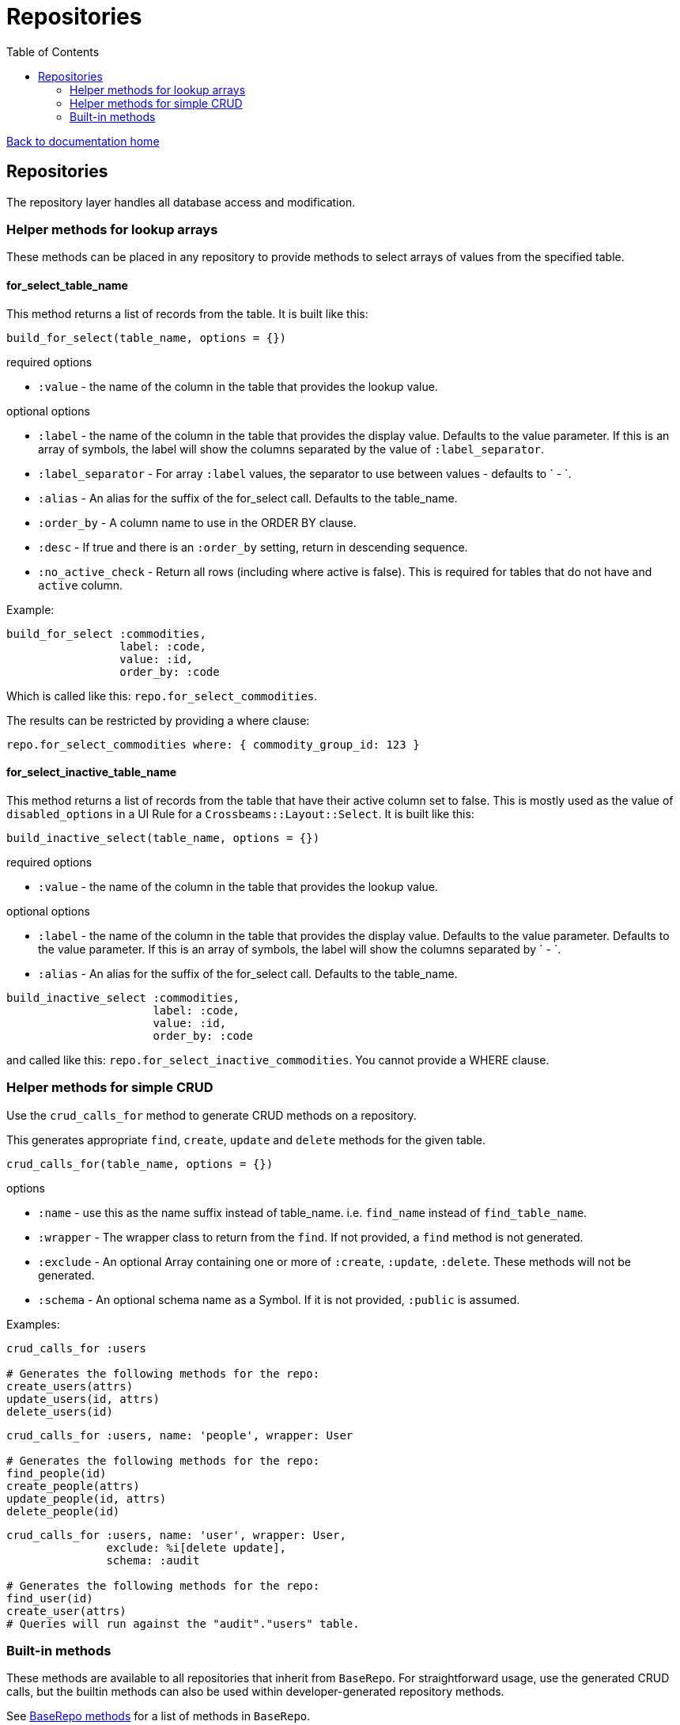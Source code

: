 = Repositories
:toc:

link:/developer_documentation/start.adoc[Back to documentation home]

== Repositories

The repository layer handles all database access and modification.

=== Helper methods for lookup arrays

These methods can be placed in any repository to provide methods to select arrays of values from the specified table.

==== for_select_table_name

This method returns a list of records from the table. It is built like this:

`build_for_select(table_name, options = {})`

required options

* `:value` - the name of the column in the table that provides the lookup value.

optional options

* `:label` - the name of the column in the table that provides the display value. Defaults to the value parameter. If this is an array of symbols, the label will show the columns separated by the value of `:label_separator`.
* `:label_separator` - For array `:label` values, the separator to use between values - defaults to ` - `.
* `:alias` - An alias for the suffix of the for_select call. Defaults to the table_name.
* `:order_by` - A column name to use in the ORDER BY clause.
* `:desc` - If true and there is an `:order_by` setting, return in descending sequence.
* `:no_active_check` - Return all rows (including where active is false). This is required for tables that do not have and `active` column.

Example:

```ruby
build_for_select :commodities,
                 label: :code,
                 value: :id,
                 order_by: :code
```
Which is called like this: `repo.for_select_commodities`.

The results can be restricted by providing a where clause:

`repo.for_select_commodities where: { commodity_group_id: 123 }`

==== for_select_inactive_table_name

This method returns a list of records from the table that have their active column set to false.
This is mostly used as the value of `disabled_options` in a UI Rule for a `Crossbeams::Layout::Select`.
It is built like this:

`build_inactive_select(table_name, options = {})`

required options

* `:value` - the name of the column in the table that provides the lookup value.

optional options

* `:label` - the name of the column in the table that provides the display value. Defaults to the value parameter. Defaults to the value parameter. If this is an array of symbols, the label will show the columns separated by ` - `.
* `:alias` - An alias for the suffix of the for_select call. Defaults to the table_name.

```ruby
build_inactive_select :commodities,
                      label: :code,
                      value: :id,
                      order_by: :code
```
and called like this: `repo.for_select_inactive_commodities`. You cannot provide a WHERE clause.

=== Helper methods for simple CRUD

Use the `crud_calls_for` method to generate CRUD methods on a repository.

This generates appropriate `find`, `create`, `update` and `delete` methods for the given table.

`crud_calls_for(table_name, options = {})`

options

* `:name` - use this as the name suffix instead of table_name. i.e. `find_name` instead of `find_table_name`.
* `:wrapper` - The wrapper class to return from the `find`. If not provided, a `find` method is not generated.
* `:exclude` - An optional Array containing one or more of `:create`, `:update`, `:delete`. These methods will not be generated.
* `:schema` - An optional schema name as a Symbol. If it is not provided, `:public` is assumed.

Examples:

```ruby
crud_calls_for :users

# Generates the following methods for the repo:
create_users(attrs)
update_users(id, attrs)
delete_users(id)
```

```ruby
crud_calls_for :users, name: 'people', wrapper: User

# Generates the following methods for the repo:
find_people(id)
create_people(attrs)
update_people(id, attrs)
delete_people(id)
```

```ruby
crud_calls_for :users, name: 'user', wrapper: User,
               exclude: %i[delete update],
               schema: :audit

# Generates the following methods for the repo:
find_user(id)
create_user(attrs)
# Queries will run against the "audit"."users" table.
```

=== Built-in methods

These methods are available to all repositories that inherit from `BaseRepo`.
For straightforward usage, use the generated CRUD calls, but the builtin methods can also be used within developer-generated repository methods.

See link:/yarddocthis/lib=base_repo.rb[BaseRepo methods] for a list of methods in `BaseRepo`.
